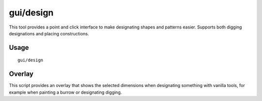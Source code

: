 
gui/design
==========

.. dfhack-tool::
    :summary: Design designation utility with shapes.
    :tags: fort design productivity map

This tool provides a point and click interface to make designating shapes
and patterns easier. Supports both digging designations and placing constructions.

Usage
-----

::

    gui/design

Overlay
-------

This script provides an overlay that shows the selected dimensions when
designating something with vanilla tools, for example when painting a burrow or
designating digging.

